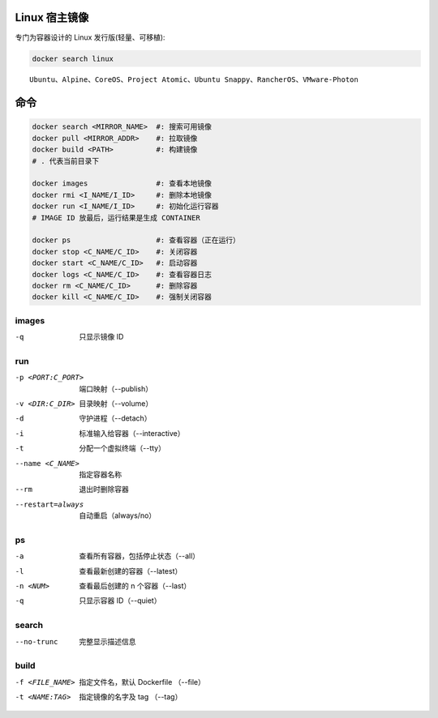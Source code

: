 Linux 宿主镜像
-------------------
专门为容器设计的 Linux 发行版(轻量、可移植):

.. code-block:: bash

    docker search linux

::

    Ubuntu、Alpine、CoreOS、Project Atomic、Ubuntu Snappy、RancherOS、VMware-Photon


命令
--------
.. code-block:: bash
    
    docker search <MIRROR_NAME>  #: 搜索可用镜像
    docker pull <MIRROR_ADDR>    #: 拉取镜像
    docker build <PATH>          #: 构建镜像
    # . 代表当前目录下

    docker images                #: 查看本地镜像
    docker rmi <I_NAME/I_ID>     #: 删除本地镜像
    docker run <I_NAME/I_ID>     #: 初始化运行容器
    # IMAGE ID 放最后，运行结果是生成 CONTAINER

    docker ps                    #: 查看容器（正在运行）
    docker stop <C_NAME/C_ID>    #: 关闭容器
    docker start <C_NAME/C_ID>   #: 启动容器
    docker logs <C_NAME/C_ID>    #: 查看容器日志
    docker rm <C_NAME/C_ID>      #: 删除容器
    docker kill <C_NAME/C_ID>    #: 强制关闭容器


images
"""""""
-q  只显示镜像 ID


run
""""
-p <PORT:C_PORT>  端口映射（--publish）
-v <DIR:C_DIR>    目录映射（--volume）
-d                守护进程（--detach）
-i                标准输入给容器（--interactive）
-t                分配一个虚拟终端（--tty）
--name <C_NAME>   指定容器名称
--rm              退出时删除容器
--restart=always  自动重启（always/no）



ps
"""
-a        查看所有容器，包括停止状态（--all）
-l        查看最新创建的容器（--latest）
-n <NUM>  查看最后创建的 n 个容器（--last）
-q        只显示容器 ID（--quiet）


search
"""""""
--no-trunc  完整显示描述信息


build
""""""
-f <FILE_NAME>  指定文件名，默认 Dockerfile （--file）
-t <NAME:TAG>   指定镜像的名字及 tag （--tag）
